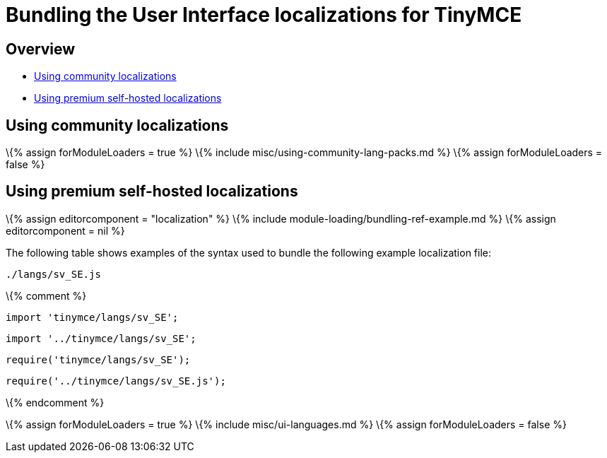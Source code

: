 = Bundling the User Interface localizations for TinyMCE

:title_nav: UI localizations :description_short: Information on bundling User Interface localizations :description: Information on bundling User Interface localizations

== Overview

* link:#usingcommunitylocalizations[Using community localizations]
* link:#usingpremiumself-hostedlocalizations[Using premium self-hosted localizations]

== Using community localizations

\{% assign forModuleLoaders = true %} \{% include misc/using-community-lang-packs.md %} \{% assign forModuleLoaders = false %}

== Using premium self-hosted localizations

\{% assign editorcomponent = "localization" %} \{% include module-loading/bundling-ref-example.md %} \{% assign editorcomponent = nil %}

The following table shows examples of the syntax used to bundle the following example localization file:

....
./langs/sv_SE.js
....

\{% comment %}

[source,js]
----
import 'tinymce/langs/sv_SE';
----

[source,js]
----
import '../tinymce/langs/sv_SE';
----

[source,js]
----
require('tinymce/langs/sv_SE');
----

[source,js]
----
require('../tinymce/langs/sv_SE.js');
----

\{% endcomment %}

\{% assign forModuleLoaders = true %} \{% include misc/ui-languages.md %} \{% assign forModuleLoaders = false %}
